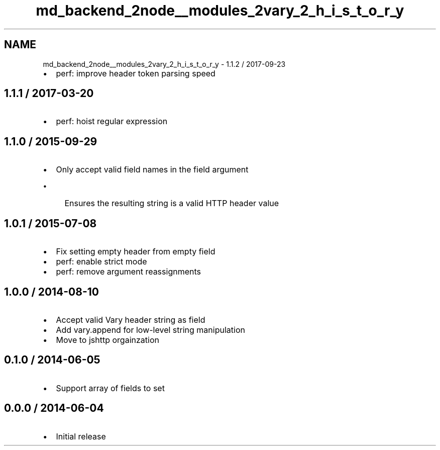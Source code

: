 .TH "md_backend_2node__modules_2vary_2_h_i_s_t_o_r_y" 3 "My Project" \" -*- nroff -*-
.ad l
.nh
.SH NAME
md_backend_2node__modules_2vary_2_h_i_s_t_o_r_y \- 1\&.1\&.2 / 2017-09-23 
.PP

.IP "\(bu" 2
perf: improve header token parsing speed
.PP
.SH "1\&.1\&.1 / 2017-03-20"
.PP
.IP "\(bu" 2
perf: hoist regular expression
.PP
.SH "1\&.1\&.0 / 2015-09-29"
.PP
.IP "\(bu" 2
Only accept valid field names in the \fRfield\fP argument
.IP "  \(bu" 4
Ensures the resulting string is a valid HTTP header value
.PP

.PP
.SH "1\&.0\&.1 / 2015-07-08"
.PP
.IP "\(bu" 2
Fix setting empty header from empty \fRfield\fP
.IP "\(bu" 2
perf: enable strict mode
.IP "\(bu" 2
perf: remove argument reassignments
.PP
.SH "1\&.0\&.0 / 2014-08-10"
.PP
.IP "\(bu" 2
Accept valid \fRVary\fP header string as \fRfield\fP
.IP "\(bu" 2
Add \fRvary\&.append\fP for low-level string manipulation
.IP "\(bu" 2
Move to \fRjshttp\fP orgainzation
.PP
.SH "0\&.1\&.0 / 2014-06-05"
.PP
.IP "\(bu" 2
Support array of fields to set
.PP
.SH "0\&.0\&.0 / 2014-06-04"
.PP
.IP "\(bu" 2
Initial release 
.PP

